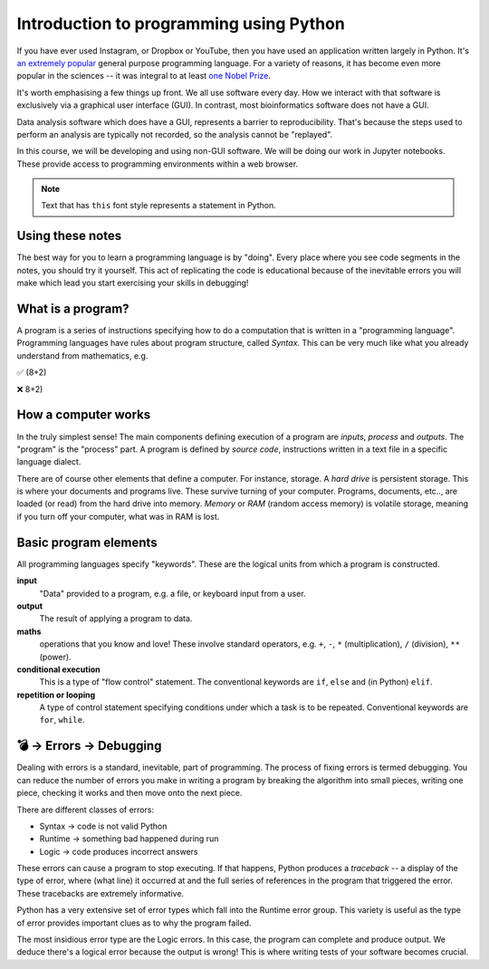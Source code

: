Introduction to programming using Python
========================================

If you have ever used Instagram, or Dropbox or YouTube, then you have used an application written largely in Python. It's `an extremely popular`_ general purpose programming language. For a variety of reasons, it has become even more popular in the sciences -- it was integral to at least `one Nobel Prize`_.

It's worth emphasising a few things up front. We all use software every day. How we interact with that software is exclusively via a graphical user interface (GUI). In contrast, most bioinformatics software does not have a GUI.

Data analysis software which does have a GUI, represents a barrier to reproducibility. That's because the steps used to perform an analysis are typically not recorded, so the analysis cannot be "replayed".

In this course, we will be developing and using non-GUI software. We will be doing our work in Jupyter notebooks. These provide access to programming environments within a web browser.

.. note:: Text that has ``this`` font style represents a statement in Python.

Using these notes
-----------------

The best way for you to learn a programming language is by "doing". Every place where you see code segments in the notes, you should try it yourself. This act of replicating the code is educational because of the inevitable errors you will make which lead you start exercising your skills in debugging!

What is a program?
------------------

A program is a series of instructions specifying how to do a computation that is written in a "programming language". Programming languages have rules about program structure, called *Syntax*. This can be very much like what you already understand from mathematics, e.g.

✅ (8+2)

❌ 8+2)

How a computer works
--------------------

In the truly simplest sense! The main components defining execution of a program are *inputs*, *process* and *outputs*. The "program" is the "process" part. A program is defined by *source code*, instructions written in a text file in a specific language dialect.

.. digraph:: foo

    rankdir="LR"
    a [shape="note" label="Source code"]
    b [shape="square" label="Interpreter"]
    c [shape="box3d" label="Output"]
    a -> b -> c;

.. note, I can use images for nodes, e.g. imgnode[image="apple-touch-icon.png", label=""];

There are of course other elements that define a computer. For instance, storage. A *hard drive* is persistent storage. This is where your documents and programs live. These survive turning of your computer. Programs, documents, etc.., are loaded (or read) from the hard drive into memory. *Memory* or *RAM* (random access memory) is volatile storage, meaning if you turn off your computer, what was in RAM is lost.

Basic program elements
----------------------

All programming languages specify "keywords". These are the logical units from which a program is constructed.

**input**
    "Data" provided to a program, e.g. a file, or keyboard input from a user.

**output**
    The result of applying a program to data.

**maths**
    operations that you know and love! These involve standard operators, e.g. ``+``, ``-``, ``*`` (multiplication), ``/`` (division), ``**`` (power).

**conditional execution**
    This is a type of "flow control" statement. The conventional keywords are ``if``, ``else`` and (in Python) ``elif``.

**repetition or looping**
    A type of control statement specifying conditions under which a task is to be repeated. Conventional keywords are ``for``, ``while``.

💣 → Errors → Debugging
-----------------------

Dealing with errors is a standard, inevitable, part of programming. The process of fixing errors is termed debugging. You can reduce the number of errors you make in writing a program by breaking the algorithm into small pieces, writing one piece, checking it works and then move onto the next piece.

.. margin:: Minimise time fixing errors

    Even if you could write an entire complex algorithm in one go, doing so is a bad idea.

    A multitude of procedures are employed improve the reliability of software, some of which are quite elaborate. But one thing all such approaches have in common is to **write a small amount of code and then run it**, fixing any errors each time. If the program stops running, you know the responsible code is only what you just entered.

There are different classes of errors:

- Syntax → code is not valid Python
- Runtime → something bad happened during run
- Logic → code produces incorrect answers

These errors can cause a program to stop executing. If that happens, Python produces a *traceback* -- a display of the type of error, where (what line) it occurred at and the full series of references in the program that triggered the error. These tracebacks are extremely informative.

Python has a very extensive set of error types which fall into the Runtime error group. This variety is useful as the type of error provides important clues as to why the program failed.

The most insidious error type are the Logic errors. In this case, the program can complete and produce output. We deduce there's a logical error because the output is wrong! This is where writing tests of your software becomes crucial.

.. _`an extremely popular`: http://pypl.github.io/PYPL.html
.. _`one Nobel Prize`: https://qz.com/1417145/economics-nobel-laureate-paul-romer-is-a-python-programming-convert/
.. _`open access text book on Python`: http://greenteapress.com/wp/think-python-2e/
.. _`free Python IDE`: https://wingware.com/downloads/wingide-personal
